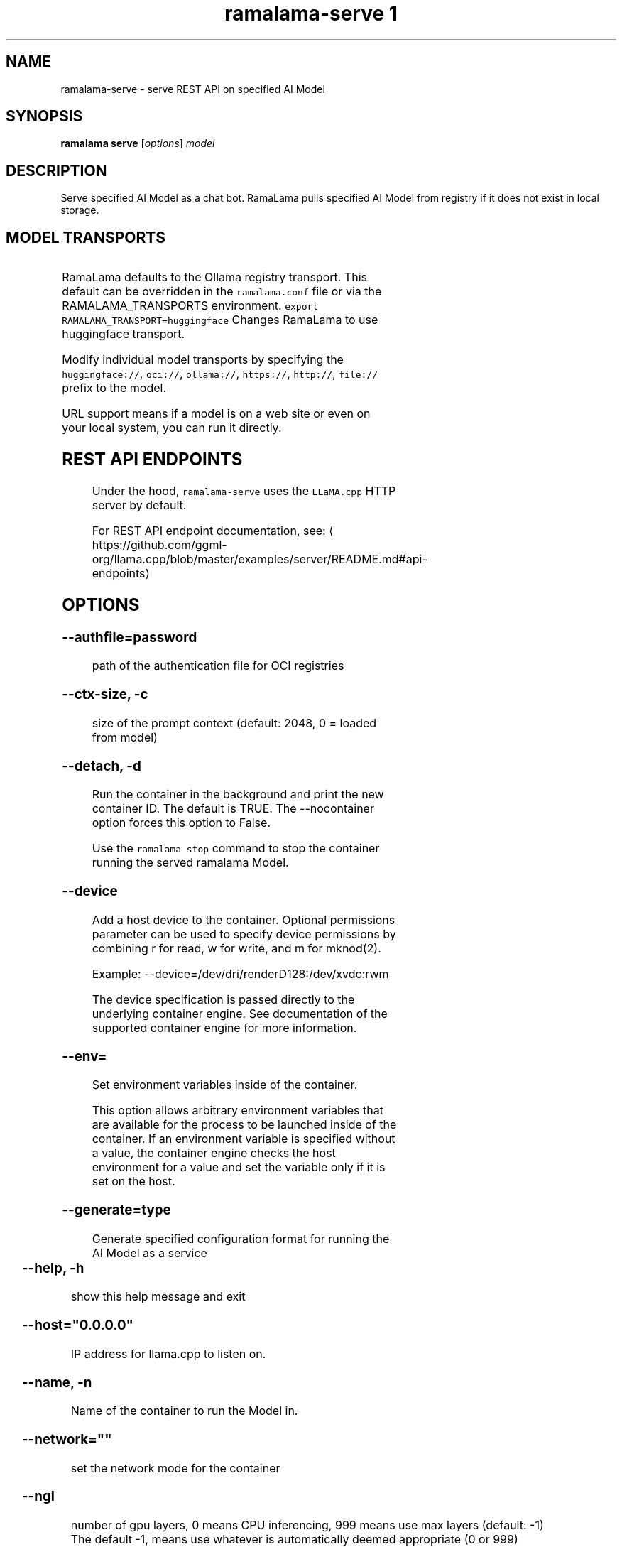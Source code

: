 .TH "ramalama-serve 1" 
.nh
.ad l

.SH NAME
.PP
ramalama\-serve \- serve REST API on specified AI Model

.SH SYNOPSIS
.PP
\fBramalama serve\fP [\fIoptions\fP] \fImodel\fP

.SH DESCRIPTION
.PP
Serve specified AI Model as a chat bot. RamaLama pulls specified AI Model from
registry if it does not exist in local storage.

.SH MODEL TRANSPORTS
.TS
allbox;
l l l 
l l l .
\fB\fCTransports\fR	\fB\fCPrefix\fR	\fB\fCWeb Site\fR
URL based	https://, http://, file://	T{
\fB\fChttps://web.site/ai.model\fR, \fB\fCfile://tmp/ai.model\fR
T}
HuggingFace	huggingface://, hf://, hf.co/	\fB\fChuggingface.co\fR
Ollama	ollama://	\fB\fCollama.com\fR
OCI Container Registries	oci://	\fB\fCopencontainers.org\fR
 	 	T{
Examples: \fB\fCquay.io\fR,  \fB\fCDocker Hub\fR,\fB\fCArtifactory\fR
T}
.TE

.PP
RamaLama defaults to the Ollama registry transport. This default can be overridden in the \fB\fCramalama.conf\fR file or via the RAMALAMA\_TRANSPORTS
environment. \fB\fCexport RAMALAMA\_TRANSPORT=huggingface\fR Changes RamaLama to use huggingface transport.

.PP
Modify individual model transports by specifying the \fB\fChuggingface://\fR, \fB\fCoci://\fR, \fB\fCollama://\fR, \fB\fChttps://\fR, \fB\fChttp://\fR, \fB\fCfile://\fR prefix to the model.

.PP
URL support means if a model is on a web site or even on your local system, you can run it directly.

.SH REST API ENDPOINTS
.PP
Under the hood, \fB\fCramalama\-serve\fR uses the \fB\fCLLaMA.cpp\fR HTTP server by default.

.PP
For REST API endpoint documentation, see: 
\[la]https://github.com/ggml-org/llama.cpp/blob/master/examples/server/README.md#api-endpoints\[ra]

.SH OPTIONS
.SS \fB\-\-authfile\fP=\fIpassword\fP
.PP
path of the authentication file for OCI registries

.SS \fB\-\-ctx\-size\fP, \fB\-c\fP
.PP
size of the prompt context (default: 2048, 0 = loaded from model)

.SS \fB\-\-detach\fP, \fB\-d\fP
.PP
Run the container in the background and print the new container ID.
The default is TRUE. The \-\-nocontainer option forces this option to False.

.PP
Use the \fB\fCramalama stop\fR command to stop the container running the served ramalama Model.

.SS \fB\-\-device\fP
.PP
Add a host device to the container. Optional permissions parameter can
be used to specify device permissions by combining r for read, w for
write, and m for mknod(2).

.PP
Example: \-\-device=/dev/dri/renderD128:/dev/xvdc:rwm

.PP
The device specification is passed directly to the underlying container engine. See documentation of the supported container engine for more information.

.SS \fB\-\-env\fP=
.PP
Set environment variables inside of the container.

.PP
This option allows arbitrary environment variables that are available for the
process to be launched inside of the container. If an environment variable is
specified without a value, the container engine checks the host environment
for a value and set the variable only if it is set on the host.

.SS \fB\-\-generate\fP=type
.PP
Generate specified configuration format for running the AI Model as a service

.TS
allbox;
l l 
l l .
\fB\fCKey\fR	\fB\fCDescription\fR
quadlet	T{
Podman supported container definition for running AI Model under systemd
T}
kube	T{
Kubernetes YAML definition for running the AI Model as a service
T}
quadlet/kube	T{
Kubernetes YAML definition for running the AI Model as a service and Podman supported container definition for running the Kube YAML specified pod under systemd
T}
.TE

.SS \fB\-\-help\fP, \fB\-h\fP
.PP
show this help message and exit

.SS \fB\-\-host\fP="0.0.0.0"
.PP
IP address for llama.cpp to listen on.

.SS \fB\-\-name\fP, \fB\-n\fP
.PP
Name of the container to run the Model in.

.SS \fB\-\-network\fP=\fI""\fP
.PP
set the network mode for the container

.SS \fB\-\-ngl\fP
.PP
number of gpu layers, 0 means CPU inferencing, 999 means use max layers (default: \-1)
The default \-1, means use whatever is automatically deemed appropriate (0 or 999)

.SS \fB\-\-oci\-runtime\fP
.PP
Override the default OCI runtime used to launch the container. Container
engines like Podman and Docker, have their own default oci runtime that they
use. Using this option RamaLama will override these defaults.

.PP
On Nvidia based GPU systems, RamaLama defaults to using the
\fB\fCnvidia\-container\-runtime\fR\&. Use this option to override this selection.

.SS \fB\-\-port\fP, \fB\-p\fP
.PP
port for AI Model server to listen on. It must be available. If not specified,
the serving port will be 8080 if available, otherwise a free port in 8081\-8090 range.

.SS \fB\-\-privileged\fP
.PP
By default, RamaLama containers are unprivileged (=false) and cannot, for
example, modify parts of the operating system. This is because by de‐
fault a container is only allowed limited access to devices. A "privi‐
leged" container is given the same access to devices as the user launch‐
ing the container, with the exception of virtual consoles (/dev/tty\\d+)
when running in systemd mode (\-\-systemd=always).

.PP
A privileged container turns off the security features that isolate the
container from the host. Dropped Capabilities, limited devices, read\-
only mount points, Apparmor/SELinux separation, and Seccomp filters are
all disabled. Due to the disabled security features, the privileged
field should almost never be set as containers can easily break out of
confinement.

.PP
Containers running in a user namespace (e.g., rootless containers) can‐
not have more privileges than the user that launched them.

.SS \fB\-\-pull\fP=\fIpolicy\fP
.RS
.IP \(bu 2
\fBalways\fP: Always pull the image and throw an error if the pull fails.
.IP \(bu 2
\fBmissing\fP: Only pull the image when it does not exist in the local containers storage. Throw an error if no image is found and the pull fails.
.IP \(bu 2
\fBnever\fP: Never pull the image but use the one from the local containers storage. Throw an error when no image is found.
.IP \(bu 2
\fBnewer\fP: Pull if the image on the registry is newer than the one in the local containers storage. An image is considered to be newer when the digests are different. Comparing the time stamps is prone to errors. Pull errors are suppressed if a local image was found.

.RE

.SS \fB\-\-rag\fP=
.PP
Specify path to Retrieval\-Augmented Generation (RAG) database or an OCI Image containing a RAG database

.PP
Note: RAG support requires AI Models be run within containers, \-\-nocontainer not supported. Docker does not support image mounting, meaning Podman support required.

.SS \fB\-\-runtime\-args\fP="\fIargs\fP"
.PP
Add \fIargs\fP to the runtime (llama.cpp or vllm) invocation.

.SS \fB\-\-seed\fP=
.PP
Specify seed rather than using random seed model interaction

.SS \fB\-\-temp\fP="0.8"
.PP
Temperature of the response from the AI Model.
llama.cpp explains this as:

.PP
.RS

.nf
The lower the number is, the more deterministic the response.

The higher the number is the more creative the response is, but more likely to hallucinate when set too high.

    Usage: Lower numbers are good for virtual assistants where we need deterministic responses. Higher numbers are good for roleplay or creative tasks like editing stories

.fi
.RE

.SS \fB\-\-threads\fP, \fB\-t\fP
.PP
Maximum number of cpu threads to use.
The default is to use half the cores available on this system for the number of threads.

.SS \fB\-\-tls\-verify\fP=\fItrue\fP
.PP
require HTTPS and verify certificates when contacting OCI registries

.SH EXAMPLES
.SS Run two AI Models at the same time. Notice both are running within Podman Containers.
.PP
.RS

.nf

$ ramalama serve \-d \-p 8080 \-\-name mymodel ollama://smollm:135m
09b0e0d26ed28a8418fb5cd0da641376a08c435063317e89cf8f5336baf35cfa

$ ramalama serve \-d \-n example \-\-port 8081 oci://quay.io/mmortari/gguf\-py\-example/v1/example.gguf
3f64927f11a5da5ded7048b226fbe1362ee399021f5e8058c73949a677b6ac9c

$ podman ps
CONTAINER ID  IMAGE                             COMMAND               CREATED         STATUS         PORTS                   NAMES
09b0e0d26ed2  quay.io/ramalama/ramalama:latest  /usr/bin/ramalama...  32 seconds ago  Up 32 seconds  0.0.0.0:8081\->8081/tcp  ramalama\_sTLNkijNNP
3f64927f11a5  quay.io/ramalama/ramalama:latest  /usr/bin/ramalama...  17 seconds ago  Up 17 seconds  0.0.0.0:8082\->8082/tcp  ramalama\_YMPQvJxN97

.fi
.RE

.SS Generate quadlet service off of HuggingFace granite Model
.PP
.RS

.nf
$ ramalama serve \-\-name MyGraniteServer \-\-generate=quadlet granite
Generating quadlet file: MyGraniteServer.container

$ cat MyGraniteServer.container
[Unit]
Description=RamaLama $HOME/.local/share/ramalama/models/huggingface/instructlab/granite\-7b\-lab\-GGUF/granite\-7b\-lab\-Q4\_K\_M.gguf AI Model Service
After=local\-fs.target

[Container]
AddDevice=\-/dev/accel
AddDevice=\-/dev/dri
AddDevice=\-/dev/kfd
Exec=llama\-server \-\-port 1234 \-m $HOME/.local/share/ramalama/models/huggingface/instructlab/granite\-7b\-lab\-GGUF/granite\-7b\-lab\-Q4\_K\_M.gguf
Image=quay.io/ramalama/ramalama:latest
Mount=type=bind,src=/home/dwalsh/.local/share/ramalama/models/huggingface/instructlab/granite\-7b\-lab\-GGUF/granite\-7b\-lab\-Q4\_K\_M.gguf,target=/mnt/models/model.file,ro,Z
ContainerName=MyGraniteServer
PublishPort=8080

[Install]
# Start by default on boot
WantedBy=multi\-user.target default.target

$ mv MyGraniteServer.container $HOME/.config/containers/systemd/
$ systemctl \-\-user daemon\-reload
$ systemctl start \-\-user MyGraniteServer
$ systemctl status \-\-user MyGraniteServer
● MyGraniteServer.service \- RamaLama granite AI Model Service
     Loaded: loaded (/home/dwalsh/.config/containers/systemd/MyGraniteServer.container; generated)
    Drop\-In: /usr/lib/systemd/user/service.d
	    └─10\-timeout\-abort.conf
     Active: active (running) since Fri 2024\-09\-27 06:54:17 EDT; 3min 3s ago
   Main PID: 3706287 (conmon)
      Tasks: 20 (limit: 76808)
     Memory: 1.0G (peak: 1.0G)

...
$ podman ps
CONTAINER ID  IMAGE                             COMMAND               CREATED        STATUS        PORTS                    NAMES
7bb35b97a0fe  quay.io/ramalama/ramalama:latest  llama\-server \-\-po...  3 minutes ago  Up 3 minutes  0.0.0.0:43869\->8080/tcp  MyGraniteServer

.fi
.RE

.SS Generate quadlet service off of tiny OCI Model
.PP
.RS

.nf
$ ramalama \-\-runtime=vllm serve \-\-name tiny \-\-generate=quadlet oci://quay.io/rhatdan/tiny:latest
Downloading quay.io/rhatdan/tiny:latest...
Trying to pull quay.io/rhatdan/tiny:latest...
Getting image source signatures
Copying blob 65ba8d40e14a skipped: already exists
Copying blob e942a1bf9187 skipped: already exists
Copying config d8e0b28ee6 done   |
Writing manifest to image destination
Generating quadlet file: tiny.container
Generating quadlet file: tiny.image
Generating quadlet file: tiny.volume

$cat tiny.container
[Unit]
Description=RamaLama /run/model/model.file AI Model Service
After=local\-fs.target

[Container]
AddDevice=\-/dev/accel
AddDevice=\-/dev/dri
AddDevice=\-/dev/kfd
Exec=vllm serve \-\-port 8080 /run/model/model.file
Image=quay.io/ramalama/ramalama:latest
Mount=type=volume,source=tiny:latest.volume,dest=/mnt/models,ro
ContainerName=tiny
PublishPort=8080

[Install]
# Start by default on boot
WantedBy=multi\-user.target default.target

$ cat tiny.volume
[Volume]
Driver=image
Image=tiny:latest.image

$ cat tiny.image
[Image]
Image=quay.io/rhatdan/tiny:latest

.fi
.RE

.SS Generate a kubernetes YAML file named MyTinyModel
.PP
.RS

.nf
$ ramalama serve \-\-name MyTinyModel \-\-generate=kube oci://quay.io/rhatdan/tiny\-car:latest
Generating Kubernetes YAML file: MyTinyModel.yaml
$ cat MyTinyModel.yaml
# Save the output of this file and use kubectl create \-f to import
# it into Kubernetes.
#
# Created with ramalama\-0.0.21
apiVersion: v1
kind: Deployment
metadata:
  name: MyTinyModel
  labels:
    app: MyTinyModel
spec:
  replicas: 1
  selector:
    matchLabels:
      app: MyTinyModel
  template:
    metadata:
      labels:
	app: MyTinyModel
    spec:
      containers:
      \- name: MyTinyModel
	image: quay.io/ramalama/ramalama:latest
	command: ["llama\-server"]
	args: ['\-\-port', '8080', '\-m', '/mnt/models/model.file']
	ports:
	\- containerPort: 8080
	volumeMounts:
	\- mountPath: /mnt/models
	  subPath: /models
	  name: model
	\- mountPath: /dev/dri
	  name: dri
      volumes:
      \- image:
	  reference: quay.io/rhatdan/tiny\-car:latest
	  pullPolicy: IfNotPresent
	name: model
      \- hostPath:
	  path: /dev/dri
	name: dri

.fi
.RE

.SS Generate a kubernetes YAML file named MyTinyModel shown above, but also generate a quadlet to run it in.
.PP
.RS

.nf
$ ramalama \-\-name MyTinyModel \-\-generate=quadlet/kube oci://quay.io/rhatdan/tiny\-car:latest
run\_cmd:  podman image inspect quay.io/rhatdan/tiny\-car:latest
Generating Kubernetes YAML file: MyTinyModel.yaml
Generating quadlet file: MyTinyModel.kube
$ cat MyTinyModel.kube
[Unit]
Description=RamaLama quay.io/rhatdan/tiny\-car:latest Kubernetes YAML \- AI Model Service
After=local\-fs.target

[Kube]
Yaml=MyTinyModel.yaml

[Install]
# Start by default on boot
WantedBy=multi\-user.target default.target

.fi
.RE

.SH NVIDIA CUDA Support
.PP
See \fBramalama\-cuda(7)\fP for setting up the host Linux system for CUDA support.

.SH SEE ALSO
.PP
\fBramalama(1)\fP, \fBramalama\-stop(1)\fP, \fBquadlet(1)\fP, \fBsystemctl(1)\fP, \fBpodman(1)\fP, \fBpodman\-ps(1)\fP, \fBramalama\-cuda(7)\fP

.SH HISTORY
.PP
Aug 2024, Originally compiled by Dan Walsh 
\[la]dwalsh@redhat.com\[ra]
